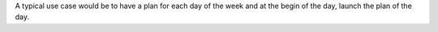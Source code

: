 A typical use case would be to have a plan for each day of the week and at the
begin of the day, launch the plan of the day.
